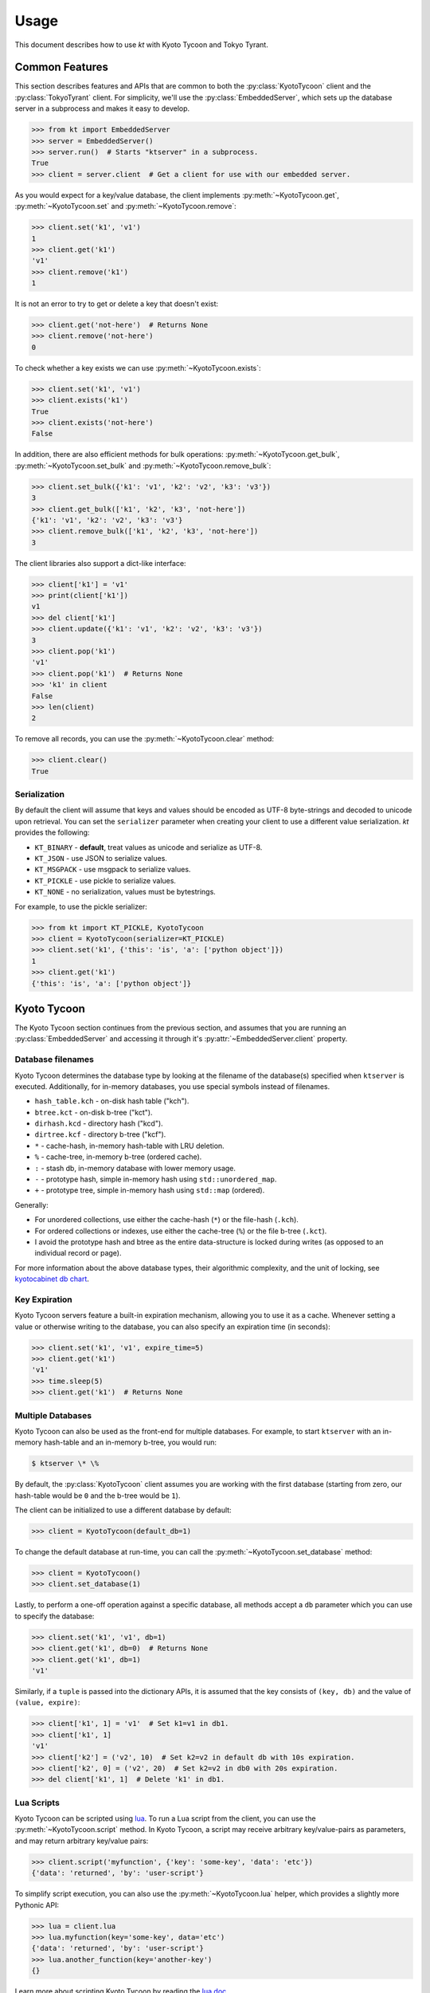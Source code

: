 .. _usage:

Usage
=====

This document describes how to use *kt* with Kyoto Tycoon and Tokyo Tyrant.

Common Features
---------------

This section describes features and APIs that are common to both the
:py:class:`KyotoTycoon` client and the :py:class:`TokyoTyrant` client. For
simplicity, we'll use the :py:class:`EmbeddedServer`, which sets up the
database server in a subprocess and makes it easy to develop.

.. code-block:: pycon

    >>> from kt import EmbeddedServer
    >>> server = EmbeddedServer()
    >>> server.run()  # Starts "ktserver" in a subprocess.
    True
    >>> client = server.client  # Get a client for use with our embedded server.

As you would expect for a key/value database, the client implements
:py:meth:`~KyotoTycoon.get`, :py:meth:`~KyotoTycoon.set` and
:py:meth:`~KyotoTycoon.remove`:

.. code-block:: pycon

    >>> client.set('k1', 'v1')
    1
    >>> client.get('k1')
    'v1'
    >>> client.remove('k1')
    1

It is not an error to try to get or delete a key that doesn't exist:

.. code-block:: pycon

    >>> client.get('not-here')  # Returns None
    >>> client.remove('not-here')
    0

To check whether a key exists we can use :py:meth:`~KyotoTycoon.exists`:

.. code-block:: pycon

    >>> client.set('k1', 'v1')
    >>> client.exists('k1')
    True
    >>> client.exists('not-here')
    False

In addition, there are also efficient methods for bulk operations:
:py:meth:`~KyotoTycoon.get_bulk`, :py:meth:`~KyotoTycoon.set_bulk` and
:py:meth:`~KyotoTycoon.remove_bulk`:

.. code-block:: pycon

    >>> client.set_bulk({'k1': 'v1', 'k2': 'v2', 'k3': 'v3'})
    3
    >>> client.get_bulk(['k1', 'k2', 'k3', 'not-here'])
    {'k1': 'v1', 'k2': 'v2', 'k3': 'v3'}
    >>> client.remove_bulk(['k1', 'k2', 'k3', 'not-here'])
    3

The client libraries also support a dict-like interface:

.. code-block:: pycon

    >>> client['k1'] = 'v1'
    >>> print(client['k1'])
    v1
    >>> del client['k1']
    >>> client.update({'k1': 'v1', 'k2': 'v2', 'k3': 'v3'})
    3
    >>> client.pop('k1')
    'v1'
    >>> client.pop('k1')  # Returns None
    >>> 'k1' in client
    False
    >>> len(client)
    2

To remove all records, you can use the :py:meth:`~KyotoTycoon.clear` method:

.. code-block:: pycon

    >>> client.clear()
    True

Serialization
^^^^^^^^^^^^^

By default the client will assume that keys and values should be encoded as
UTF-8 byte-strings and decoded to unicode upon retrieval. You can set the
``serializer`` parameter when creating your client to use a different value
serialization. *kt* provides the following:

* ``KT_BINARY`` - **default**, treat values as unicode and serialize as UTF-8.
* ``KT_JSON`` - use JSON to serialize values.
* ``KT_MSGPACK`` - use msgpack to serialize values.
* ``KT_PICKLE`` - use pickle to serialize values.
* ``KT_NONE`` - no serialization, values must be bytestrings.

For example, to use the pickle serializer:

.. code-block:: pycon

    >>> from kt import KT_PICKLE, KyotoTycoon
    >>> client = KyotoTycoon(serializer=KT_PICKLE)
    >>> client.set('k1', {'this': 'is', 'a': ['python object']})
    1
    >>> client.get('k1')
    {'this': 'is', 'a': ['python object']}

Kyoto Tycoon
------------

The Kyoto Tycoon section continues from the previous section, and assumes that
you are running an :py:class:`EmbeddedServer` and accessing it through it's
:py:attr:`~EmbeddedServer.client` property.

Database filenames
^^^^^^^^^^^^^^^^^^

Kyoto Tycoon determines the database type by looking at the filename of the
database(s) specified when ``ktserver`` is executed. Additionally, for
in-memory databases, you use special symbols instead of filenames.

* ``hash_table.kch`` - on-disk hash table ("kch").
* ``btree.kct`` - on-disk b-tree ("kct").
* ``dirhash.kcd`` - directory hash ("kcd").
* ``dirtree.kcf`` - directory b-tree ("kcf").
* ``*`` - cache-hash, in-memory hash-table with LRU deletion.
* ``%`` - cache-tree, in-memory b-tree (ordered cache).
* ``:`` - stash db, in-memory database with lower memory usage.
* ``-`` - prototype hash, simple in-memory hash using ``std::unordered_map``.
* ``+`` - prototype tree, simple in-memory hash using ``std::map`` (ordered).

Generally:

* For unordered collections, use either the cache-hash (``*``) or the
  file-hash (``.kch``).
* For ordered collections or indexes, use either the cache-tree (``%``) or the
  file b-tree (``.kct``).
* I avoid the prototype hash and btree as the entire data-structure is locked
  during writes (as opposed to an individual record or page).

For more information about the above database types, their algorithmic
complexity, and the unit of locking, see `kyotocabinet db chart <http://fallabs.com/kyotocabinet/spex.html#tutorial_dbchart>`_.

Key Expiration
^^^^^^^^^^^^^^

Kyoto Tycoon servers feature a built-in expiration mechanism, allowing you to
use it as a cache. Whenever setting a value or otherwise writing to the
database, you can also specify an expiration time (in seconds):

.. code-block:: pycon

    >>> client.set('k1', 'v1', expire_time=5)
    >>> client.get('k1')
    'v1'
    >>> time.sleep(5)
    >>> client.get('k1')  # Returns None

Multiple Databases
^^^^^^^^^^^^^^^^^^

Kyoto Tycoon can also be used as the front-end for multiple databases. For
example, to start ``ktserver`` with an in-memory hash-table and an in-memory
b-tree, you would run:

.. code-block:: bash

    $ ktserver \* \%

By default, the :py:class:`KyotoTycoon` client assumes you are working with the
first database (starting from zero, our hash-table would be ``0`` and the
b-tree would be ``1``).

The client can be initialized to use a different database by default:

.. code-block:: pycon

    >>> client = KyotoTycoon(default_db=1)

To change the default database at run-time, you can call the
:py:meth:`~KyotoTycoon.set_database` method:

.. code-block:: pycon

    >>> client = KyotoTycoon()
    >>> client.set_database(1)

Lastly, to perform a one-off operation against a specific database, all methods
accept a ``db`` parameter which you can use to specify the database:

.. code-block:: pycon

    >>> client.set('k1', 'v1', db=1)
    >>> client.get('k1', db=0)  # Returns None
    >>> client.get('k1', db=1)
    'v1'

Similarly, if a ``tuple`` is passed into the dictionary APIs, it is assumed
that the key consists of ``(key, db)`` and the value of ``(value, expire)``:

.. code-block:: pycon

    >>> client['k1', 1] = 'v1'  # Set k1=v1 in db1.
    >>> client['k1', 1]
    'v1'
    >>> client['k2'] = ('v2', 10)  # Set k2=v2 in default db with 10s expiration.
    >>> client['k2', 0] = ('v2', 20)  # Set k2=v2 in db0 with 20s expiration.
    >>> del client['k1', 1]  # Delete 'k1' in db1.

Lua Scripts
^^^^^^^^^^^

Kyoto Tycoon can be scripted using `lua <http://fallabs.com/kyototycoon/luadoc/index.html>`_.
To run a Lua script from the client, you can use the
:py:meth:`~KyotoTycoon.script` method. In Kyoto Tycoon, a script may receive
arbitrary key/value-pairs as parameters, and may return arbitrary key/value
pairs:

.. code-block:: pycon

    >>> client.script('myfunction', {'key': 'some-key', 'data': 'etc'})
    {'data': 'returned', 'by': 'user-script'}

To simplify script execution, you can also use the :py:meth:`~KyotoTycoon.lua`
helper, which provides a slightly more Pythonic API:

.. code-block:: pycon

    >>> lua = client.lua
    >>> lua.myfunction(key='some-key', data='etc')
    {'data': 'returned', 'by': 'user-script'}
    >>> lua.another_function(key='another-key')
    {}

Learn more about scripting Kyoto Tycoon by reading the `lua doc <http://fallabs.com/kyototycoon/luadoc/index.html>`_.

Tokyo Tyrant
------------

To experiment with Tokyo Tyrant, an easy way to get started is to use the
:py:class:`EmbeddedTokyoTyrantServer`, which sets up the database server in a
subprocess and makes it easy to develop.

.. code-block:: pycon

    >>> from kt import EmbeddedTokyoTyrantServer
    >>> server = EmbeddedTokyoTyrantServer()
    >>> server.run()
    True
    >>> client = server.client

.. note::
    Unlike Kyoto Tycoon, the Tokyo Tyrant server process can only embed a
    single database, and does not support expiration.

Database filenames
^^^^^^^^^^^^^^^^^^

Tokyo Tyrant determines the database type by looking at the filename of the
database(s) specified when ``ttserver`` is executed. Additionally, for
in-memory databases, you use special symbols instead of filenames.

* ``hash_table.tch`` - on-disk hash table ("tch").
* ``btree.tcb`` - on-disk b-tree ("tcb").
* ``*`` - in-memory hash-table.
* ``+`` - in-memory tree (ordered).

There are two additional database-types, but their usage is beyond the scope of
this document:

* ``table.tct`` - on-disk table database ("tct").
* ``table.tcf`` - fixed-length database ("tcf").

The table database is neat, as it you can store another layer of key/value
pairs in the value field. These key/value pairs are serialized using ``0x0`` as
the delimiter. :py:class:`TokyoTyrant` provides a special serializer,
``TT_TABLE``, which properly handles reading and writing data dictionaries to a
table database.

For more information about the above database types, their algorithmic
complexity, and the unit of locking, see `ttserver documentation <http://fallabs.com/tokyotyrant/spex.html#serverprog>`_.

Lua Scripts
^^^^^^^^^^^

Tokyo Tyrant can be scripted using `lua <http://fallabs.com/tokyotyrant/spex.html#luaext>`_.
To run a Lua script from the client, you can use the
:py:meth:`~TokyoTyrant.script` method. In Tokyo Tyrant, a script may receive
a key and a value parameter, and will return a byte-string as a result:

.. code-block:: pycon

    >>> client.script('incr', key='counter', value='1')
    '1'
    >>> client.script('incr', 'counter', '4')
    '5'

To simplify script execution, you can also use the :py:meth:`~TokyoTyrant.lua`
helper, which provides a slightly more Pythonic API:

.. code-block:: pycon

    >>> lua = client.lua
    >>> lua.incr(key='counter', value='2')
    '7'
    >>> lua.incr('counter', '1')
    '8'

Learn more about scripting Tokyo Tyrant by reading the `lua docs <http://fallabs.com/tokyotyrant/spex.html#luaext>`_.
